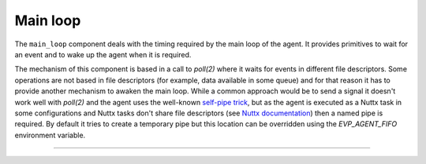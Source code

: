 .. SPDX-FileCopyrightText: 2023-2024 Sony Semiconductor Solutions Corporation
..
.. SPDX-License-Identifier: Apache-2.0

.. _main_loop:

Main loop
*********

The ``main_loop`` component deals with
the timing required by the main loop of the agent.
It provides primitives to
wait for an event and to
wake up the agent when it is required.

The mechanism of this component is based in a call to `poll(2)`
where it waits for events in different file descriptors.
Some operations are not based in file descriptors
(for example, data available in some queue)
and for that reason it has to provide another mechanism to awaken the main loop.
While a common approach would be to send a signal
it doesn\'t work well with `poll(2)` and
the agent uses the well-known `self-pipe trick`_,
but as the agent is executed as a Nuttx task in some configurations
and Nuttx tasks don\'t share file descriptors (see `Nuttx documentation`_) then
a named pipe is required.
By default it tries to create a temporary pipe
but this location can be overridden using the `EVP_AGENT_FIFO` environment variable.

.. c:function:: void main_loop_init(void)

	This function initializes the pipe required by the `self-pipe trick`_,
	using the one already present in the filesystem
	or by creating a new one
	if it doesn\'t exist.
	By default it uses a temporary named pipe
	but it can be overridden using the `EVP_AGENT_FIFO` environment variable.
	If it cannot create this, it instead prints an error message and
	tries to continue,
	but it would work in degraded mode and
	unexpected behaviours can happen.

.. c:function:: void main_loop_block(void)

	This function blocks the main thread waiting for an event,
	and after the event arrives
	the pending part of the main loop is executed.
	It uses a call to `poll(2)` to block until
	some file descriptor is ready for some operation or
	until the `self-pipe trick`_ is used.

.. c:function:: void main_loop_wakeup(const char *name)

	This function uses the `self-pipe trick`_ to force an exit
	from the call to `poll(2)` done in :c:func:`main_loop_block`.
	A string is received as parameter for logging purpose
	recording why the main loop was awoken.

--------------

.. _self-pipe trick: https://cr.yp.to/docs/selfpipe.html
.. _Nuttx documentation: https://nuttx.apache.org/docs/latest/reference/user/01_task_control.html#task-control-interfaces

